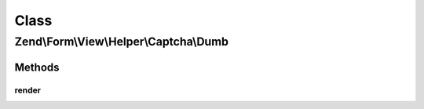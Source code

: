 .. Form/View/Helper/Captcha/Dumb.php generated using docpx on 01/30/13 03:02pm


Class
*****

Zend\\Form\\View\\Helper\\Captcha\\Dumb
=======================================

Methods
-------

render
++++++

.. function:: render()


    Render the captcha

    :param ElementInterface: 

    :throws Exception\DomainException: 

    :rtype: string 



